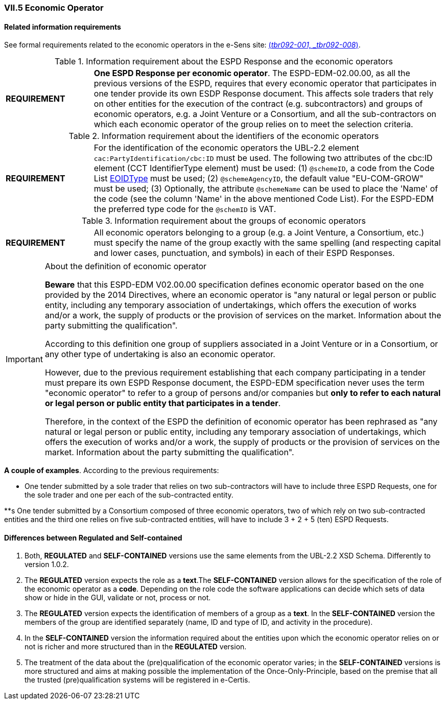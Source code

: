 
=== VII.5 Economic Operator

==== Related information requirements

See formal requirements related to the economic operators in the e-Sens site: http://wiki.ds.unipi.gr/display/ESPDInt/BIS+41+-+European+Single+Procurement+Document#BIS41-EuropeanSingleProcurementDocument-tbr092-001[(_tbr092-001, _tbr092-008_)].

.Information requirement about the ESPD Response and the economic operators
[cols="<1,<4"]
|===
|*REQUIREMENT*|*One ESPD Response per economic operator*. The ESPD-EDM-02.00.00, as all the previous versions of the ESPD, requires that every economic operator that participates in one tender provide its own ESDP Response document. This affects sole traders that rely on other entities for the execution of the contract (e.g. subcontractors) and groups of economic operators, e.g. a Joint Venture or a Consortium, and all the sub-contractors on which each economic operator of the group relies on to meet the selection criteria.
|===

.Information requirement about the identifiers of the economic operators
[cols="<1,<4"]
|===
|*REQUIREMENT*|For the identification of the economic operators the UBL-2.2 element `cac:PartyIdentification/cbc:ID` must be used. The following two attributes of the cbc:ID element (CCT IdentifierType element) must be used: (1) `@schemeID`, a code from the Code List link:./dist/cl/ods/ESPD-CodeLists-V02.00.00.ods[EOIDType] must be used; (2) `@schemeAgencyID`, the default value "EU-COM-GROW" must be used; (3) Optionally, the attribute `@schemeName` can be used to place the 'Name' of the code (see the column 'Name' in the above mentioned Code List). For the ESPD-EDM the preferred type code for the `@schemID` is VAT.
|===	


.Information requirement about the groups of economic operators
[cols="<1,<4"]
|===
|*REQUIREMENT*|All economic operators belonging to a group (e.g. a Joint Venture, a Consortium, etc.) must specify the name of the group exactly with the same spelling (and respecting capital and lower cases, punctuation, and symbols) in each of their ESPD Responses. 
|===

.About the definition of economic operator
[IMPORTANT]
====
*Beware* that this ESPD-EDM V02.00.00 specification defines economic operator based on the one provided by the 2014 Directives, where an economic operator is "any natural or legal person or public entity, including any temporary association of undertakings, which offers the execution of works and/or a work, the supply of products or the provision of services on the market. Information about the party submitting the qualification".

According to this definition one group of suppliers associated in a Joint Venture or in a Consortium, or any other type of undertaking is also an economic operator.

However, due to the previous requirement establishing that each company participating in a tender must prepare its own ESPD Response document, the ESPD-EDM specification never uses the term "economic operator" to refer to a group of persons and/or companies but *only to refer to each natural or legal person or public entity that participates in a tender*. 

Therefore, in the context of the ESPD the definition of economic operator has been rephrased as "any natural or legal person or public entity, including any temporary association of undertakings, which offers the execution of works and/or a work, the supply of products or the provision of services on the market. Information about the party submitting the qualification".

====

*A couple of examples*. According to the previous requirements:

** One tender submitted by a sole trader that relies on two sub-contractors will have to include three ESPD Requests, one for the sole trader and one per each of the sub-contracted entity. 

**s One tender submitted by a Consortium composed of three economic operators, two of which rely on two sub-contracted entities and the third one relies on five sub-contracted entities, will have to include 3 + 2 + 5 (ten) ESPD Requests.  



==== Differences between Regulated and Self-contained

. Both, *REGULATED* and *SELF-CONTAINED* versions use the same elements from the UBL-2.2 XSD Schema. Differently to version 1.0.2.

. The *REGULATED* version expects the role as a *text*.The *SELF-CONTAINED* version allows for the specification of the role of the economic operator as a *code*. Depending on the role code the software applications can decide which sets of data show or hide in the GUI, validate or not, process or not. 

. The  *REGULATED* version expects the identification of members of a group as a *text*. In the *SELF-CONTAINED* version the members of the group are identified separately (name, ID and type of ID, and activity in the procedure).

. In the *SELF-CONTAINED* version the information required about the entities upon which the economic operator relies on or not is richer and more structured than in the *REGULATED* version.

. The treatment of the data about the (pre)qualification of the economic operator varies; in the *SELF-CONTAINED* versions is more structured and aims at making possible the implementation of the Once-Only-Principle, based on the premise that all the trusted (pre)qualification systems will be registered in e-Certis.